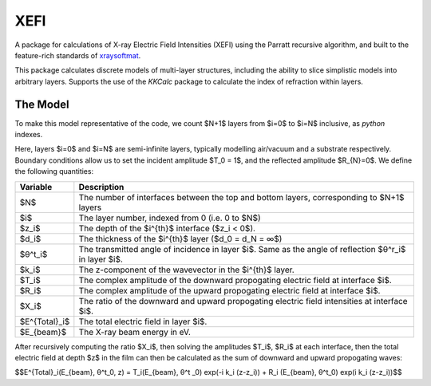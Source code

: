XEFI
====

A package for calculations of X-ray Electric Field Intensities (XEFI) using the Parratt recursive algorithm, and built to the feature-rich standards of `xraysoftmat <https://github.com/xraysoftmat>`_.

This package calculates discrete models of multi-layer structures, including the ability to slice simplistic models into arbitrary layers.
Supports the use of the `KKCalc` package to calculate the index of refraction within layers.

|tool-semver| |tool-black| |tool-ruff| |tool-numpydoc|

|PyPI Version| |PyTest| |Coveralls| |Pre-commit|

.. |PyPI Version| image:: https://img.shields.io/pypi/v/XEFI?label=XEFI&logo=pypi
   :target: https://pypi.org/project/XEFI/
   :alt: pypi
.. |PyTest| image:: https://github.com/xraysoftmat/XEFI/actions/workflows/test.yml/badge.svg
    :alt: PyTest
    :target: https://github.com/xraysoftmat/XEFI/actions/workflows/test.yml
.. |Coveralls| image:: https://coveralls.io/repos/github/xraysoftmat/XEFI/badge.svg
    :alt: Coverage Status
    :target: https://coveralls.io/github/xraysoftmat/XEFI
.. |Pre-commit| image:: https://results.pre-commit.ci/badge/github/xraysoftmat/XEFI/main.svg
    :alt: pre-commit.ci status
    :target: https://results.pre-commit.ci/latest/github/xraysoftmat/XEFI/main

.. |tool-semver| image:: https://img.shields.io/badge/versioning-Python%20SemVer-blue.svg
    :alt: Python SemVer
    :target: https://python-semantic-release.readthedocs.io/en/stable/
.. |tool-black| image:: https://img.shields.io/badge/code%20style-black-000000.svg
    :alt: Code style: black
    :target: https://github.com/psf/black
.. |tool-ruff| image:: https://img.shields.io/endpoint?url=https://raw.githubusercontent.com/astral-sh/ruff/main/assets/badge/v2.json
    :alt: Ruff
    :target: https://github.com/astral-sh/ruff
.. |tool-numpydoc| image:: https://img.shields.io/badge/doc_style-numpydoc-blue.svg
    :alt: Code doc: numpydoc
    :target: https://github.com/numpy/numpydoc


.. image:: ./docs/source/_static/graphics/basic-dev-ps_p3ht_si-XEFI_map.png
   :alt: Screenshot of an XEFI generated map.
   :scale: 80%
   :align: center

The Model
#########
To make this model representative of the code, we count $N+1$ layers from $i=0$ to $i=N$ inclusive, as `python` indexes.

.. image:: ./docs/source/_static/graphics/geometry.png
   :alt: Screenshot of the XEFI model geometry.
   :scale: 50%
   :align: center

Here, layers $i=0$ and $i=N$ are semi-infinite layers, typically modelling air/vacuum and a substrate respectively. Boundary conditions allow us to set the incident amplitude $T_0 = 1$, and the reflected amplitude $R_{N}=0$. We define the following quantities:

+---------------+-------------------------------------------------------------------------------------------------------------+
| **Variable**  | **Description**                                                                                             |
+===============+=============================================================================================================+
| $N$           | The number of interfaces between the top and bottom layers, corresponding to $N+1$ layers                   |
+---------------+-------------------------------------------------------------------------------------------------------------+
| $i$           | The layer number, indexed from 0 (i.e. 0 to $N$)                                                            |
+---------------+-------------------------------------------------------------------------------------------------------------+
| $z_i$         | The depth of the $i^{th}$ interface ($z_i < 0$).                                                            |
+---------------+-------------------------------------------------------------------------------------------------------------+
| $d_i$         | The thickness of the $i^{th}$ layer ($d_0 = d_N = ∞$)                                                       |
+---------------+-------------------------------------------------------------------------------------------------------------+
| $θ^t_i$       | The transmitted angle of incidence in layer $i$. Same as the angle of reflection $θ^r_i$ in layer $i$.      |
+---------------+-------------------------------------------------------------------------------------------------------------+
| $k_i$         | The z-component of the wavevector in the $i^{th}$ layer.                                                    |
+---------------+-------------------------------------------------------------------------------------------------------------+
| $T_i$         | The complex amplitude of the downward propogating electric field at interface $i$.                          |
+---------------+-------------------------------------------------------------------------------------------------------------+
| $R_i$         | The complex amplitude of the upward propogating electric field at interface $i$.                            |
+---------------+-------------------------------------------------------------------------------------------------------------+
| $X_i$         | The ratio of the downward and upward propogating electric field intensities at interface $i$.               |
+---------------+-------------------------------------------------------------------------------------------------------------+
| $E^{Total}_i$ | The total electric field in layer $i$.                                                                      |
+---------------+-------------------------------------------------------------------------------------------------------------+
| $E_{beam}$    | The X-ray beam energy in eV.                                                                                |
+---------------+-------------------------------------------------------------------------------------------------------------+

After recursively computing the ratio $X_i$, then solving the amplitudes $T_i$, $R_i$ at each interface, then the total electric field at depth $z$ in the film can then be calculated as the sum of downward and upward propogating waves:

$$E^{Total}_i(E_{beam}, θ^t_0, z) = T_i(E_{beam}, θ^t    _0) exp(-i k_i (z-z_i))   + R_i  (E_{beam}, θ^t_0) exp(i k_i (z-z_i))$$
